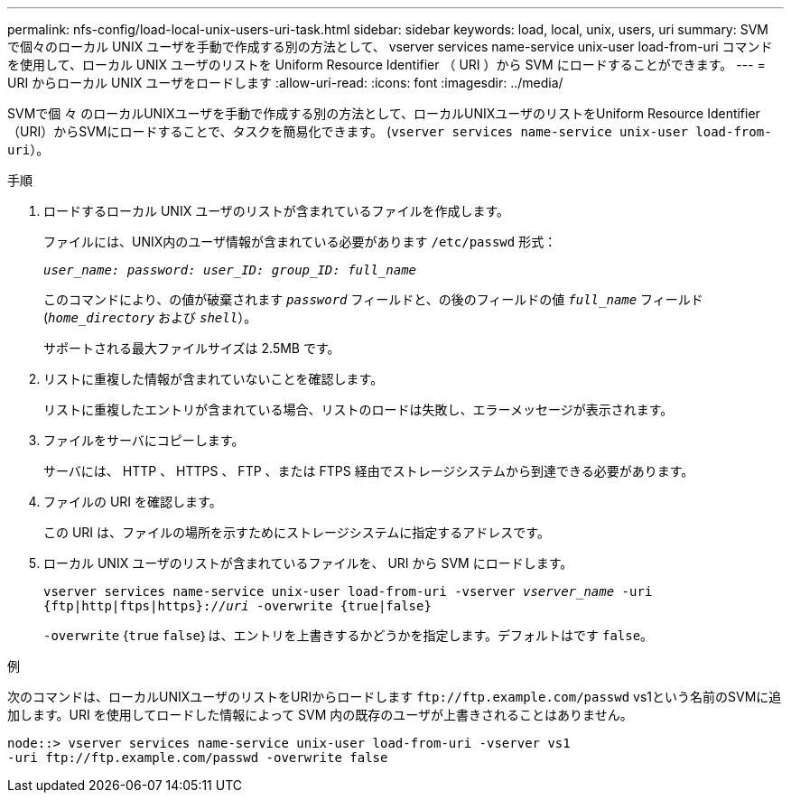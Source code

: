 ---
permalink: nfs-config/load-local-unix-users-uri-task.html 
sidebar: sidebar 
keywords: load, local, unix, users, uri 
summary: SVM で個々のローカル UNIX ユーザを手動で作成する別の方法として、 vserver services name-service unix-user load-from-uri コマンドを使用して、ローカル UNIX ユーザのリストを Uniform Resource Identifier （ URI ）から SVM にロードすることができます。 
---
= URI からローカル UNIX ユーザをロードします
:allow-uri-read: 
:icons: font
:imagesdir: ../media/


[role="lead"]
SVMで個 々 のローカルUNIXユーザを手動で作成する別の方法として、ローカルUNIXユーザのリストをUniform Resource Identifier（URI）からSVMにロードすることで、タスクを簡易化できます。 (`vserver services name-service unix-user load-from-uri`）。

.手順
. ロードするローカル UNIX ユーザのリストが含まれているファイルを作成します。
+
ファイルには、UNIX内のユーザ情報が含まれている必要があります `/etc/passwd` 形式：

+
`_user_name: password: user_ID: group_ID: full_name_`

+
このコマンドにより、の値が破棄されます `_password_` フィールドと、の後のフィールドの値 `_full_name_` フィールド (`_home_directory_` および `_shell_`）。

+
サポートされる最大ファイルサイズは 2.5MB です。

. リストに重複した情報が含まれていないことを確認します。
+
リストに重複したエントリが含まれている場合、リストのロードは失敗し、エラーメッセージが表示されます。

. ファイルをサーバにコピーします。
+
サーバには、 HTTP 、 HTTPS 、 FTP 、または FTPS 経由でストレージシステムから到達できる必要があります。

. ファイルの URI を確認します。
+
この URI は、ファイルの場所を示すためにストレージシステムに指定するアドレスです。

. ローカル UNIX ユーザのリストが含まれているファイルを、 URI から SVM にロードします。
+
`vserver services name-service unix-user load-from-uri -vserver _vserver_name_ -uri {ftp|http|ftps|https}://_uri_ -overwrite {true|false}`

+
`-overwrite` {`true` `false`｝は、エントリを上書きするかどうかを指定します。デフォルトはです `false`。



.例
次のコマンドは、ローカルUNIXユーザのリストをURIからロードします `+ftp://ftp.example.com/passwd+` vs1という名前のSVMに追加します。URI を使用してロードした情報によって SVM 内の既存のユーザが上書きされることはありません。

[listing]
----
node::> vserver services name-service unix-user load-from-uri -vserver vs1
-uri ftp://ftp.example.com/passwd -overwrite false
----